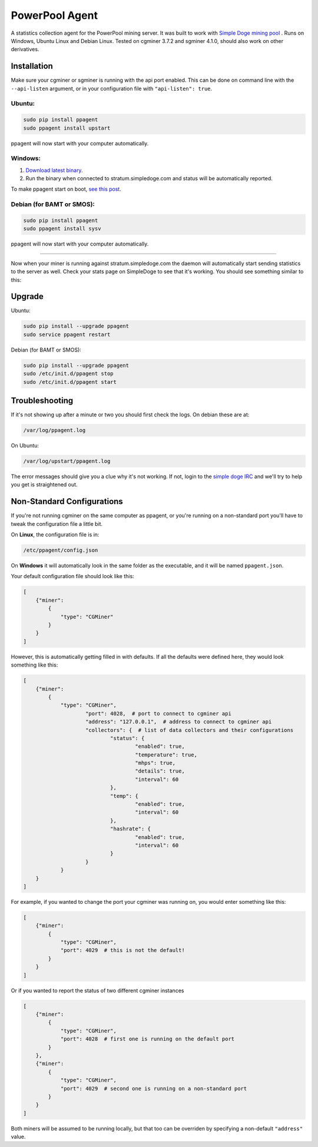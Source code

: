 PowerPool Agent
===============
A statistics collection agent for the PowerPool mining server. It was built to
work with `Simple Doge mining pool <http://simpledoge.com>`_ . Runs on Windows,
Ubuntu Linux and Debian Linux. Tested on cgminer 3.7.2 and sgminer 4.1.0,
should also work on other derivatives.

Installation
^^^^^^^^^^^^
Make sure your cgminer or sgminer is running with the api port enabled. This
can be done on command line with the ``--api-listen`` argument, or in your
configuration file with ``"api-listen": true``.

Ubuntu:
**************************
.. code-block:: bash

    sudo pip install ppagent
    sudo ppagent install upstart
ppagent will now start with your computer automatically.

Windows:
**************************
#. `Download latest binary <https://github.com/icook/ppagent/releases/download/v0.2.5/ppagent.exe>`_.
#. Run the binary when connected to stratum.simpledoge.com and status will be automatically reported.

To make ppagent start on boot, `see this post <http://superuser.com/questions/63326/enable-exe-to-run-at-startup>`_.
    
Debian (for BAMT or SMOS):
**************************
.. code-block:: bash

    sudo pip install ppagent
    sudo ppagent install sysv
ppagent will now start with your computer automatically.
    
======================================================================

Now when your miner is running against stratum.simpledoge.com the daemon will
automatically start sending statistics to the server as well. Check your stats
page on SimpleDoge to see that it's working. You should see something similar
to this:

.. image:: https://github.com/icook/ppagent/raw/master/doc/worker_stat.png
    :alt: Worker status display
    :width: 943
    :height: 234
    :align: center


Upgrade
^^^^^^^^^^^^

Ubuntu:

.. code-block:: bash

    sudo pip install --upgrade ppagent
    sudo service ppagent restart
    
Debian (for BAMT or SMOS):

.. code-block:: bash

    sudo pip install --upgrade ppagent
    sudo /etc/init.d/ppagent stop
    sudo /etc/init.d/ppagent start
    
Troubleshooting
^^^^^^^^^^^^^^^
If it's not showing up after a minute or two you should first check the logs.
On debian these are at:

.. code-block:: bash

    /var/log/ppagent.log
    
On Ubuntu:

.. code-block:: bash

    /var/log/upstart/ppagent.log
    
The error messages should give you a clue why it's not working.
If not, login to the `simple doge IRC <https://kiwiirc.com/client/irc.freenode.net/#simpledoge>`_
and we'll try to help you get is straightened out.

Non-Standard Configurations
^^^^^^^^^^^^^^^^^^^^^^^^^^^

If you're not running cgminer on the same computer as ppagent, or you're running on a non-standard port you'll have to tweak the configuration file a little bit.

On **Linux**, the configuration file is in:

.. code-block:: bash

    /etc/ppagent/config.json
    
On **Windows** it will automatically look in the same folder as the executable, and it will be named ``ppagent.json``.

Your default configuration file should look like this:

.. code-block:: json

    [
        {"miner":
            {
                "type": "CGMiner"
            }
        }
    ]

However, this is automatically getting filled in with defaults. If all the defaults were defined here, they would look something like this:

.. code-block:: json

    [
        {"miner":
            {
                "type": "CGMiner",
                        "port": 4028,  # port to connect to cgminer api
                        "address": "127.0.0.1",  # address to connect to cgminer api
                        "collectors": {  # list of data collectors and their configurations
                                "status": {
                                        "enabled": true,
                                        "temperature": true,
                                        "mhps": true,
                                        "details": true,
                                        "interval": 60
                                },
                                "temp": {
                                        "enabled": true,
                                        "interval": 60
                                },
                                "hashrate": {
                                        "enabled": true,
                                        "interval": 60
                                }
                        }
                }
        }
    ]

For example, if you wanted to change the port your cgminer was running on, you would enter something like this:

.. code:: json

    [
        {"miner":
            {
                "type": "CGMiner",
                "port": 4029  # this is not the default!
            }
        }
    ]

Or if you wanted to report the status of two different cgminer instances

.. code:: json

    [
        {"miner":
            {
                "type": "CGMiner",
                "port": 4028  # first one is running on the default port
            }
        },
        {"miner":
            {
                "type": "CGMiner",
                "port": 4029  # second one is running on a non-standard port
            }
        }
    ]

Both miners will be assumed to be running locally, but that too can be overriden by specifying a non-default ``"address"`` value.
